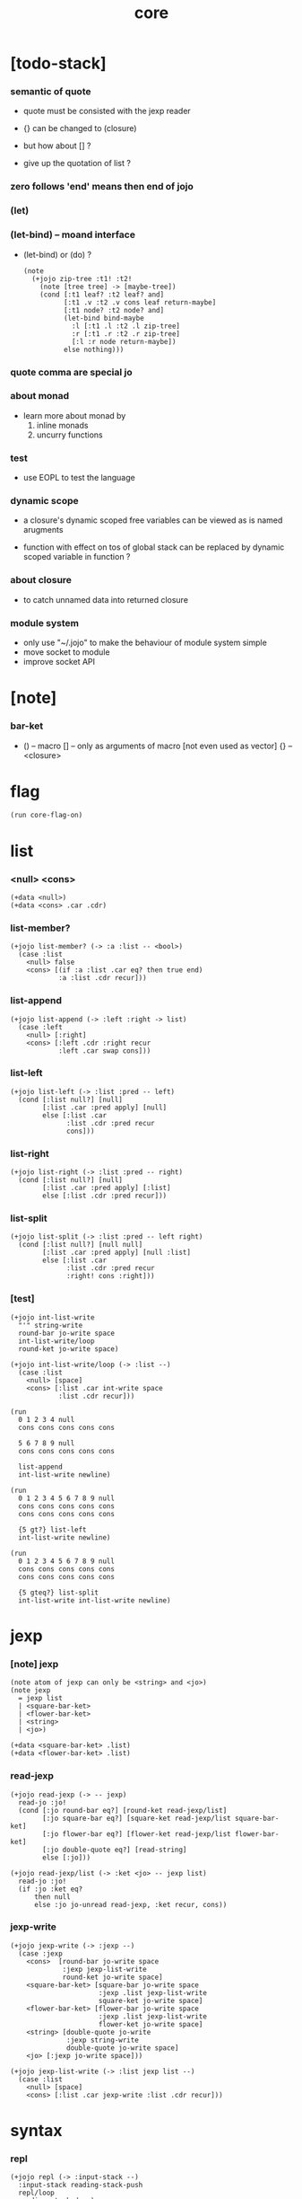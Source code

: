 #+property: tangle core.jo
#+title: core

* [todo-stack]

*** semantic of quote

    - quote must be consisted with the jexp reader

    - {} can be changed to (closure)
    - but how about [] ?
    - give up the quotation of list ?

*** zero follows 'end' means then end of jojo

*** (let)

*** (let-bind) -- moand interface

    - (let-bind) or (do) ?
      #+begin_src jojo
      (note
        (+jojo zip-tree :t1! :t2!
          (note [tree tree] -> [maybe-tree])
          (cond [:t1 leaf? :t2 leaf? and]
                [:t1 .v :t2 .v cons leaf return-maybe]
                [:t1 node? :t2 node? and]
                (let-bind bind-maybe
                  :l [:t1 .l :t2 .l zip-tree]
                  :r [:t1 .r :t2 .r zip-tree]
                  [:l :r node return-maybe])
                else nothing)))
      #+end_src

*** quote comma are special jo

*** about monad

    - learn more about monad by
      1. inline monads
      2. uncurry functions

*** test

    - use EOPL to test the language

*** dynamic scope

    - a closure's dynamic scoped free variables
      can be viewed as is named arugments

    - function with effect on tos of global stack
      can be replaced by dynamic scoped variable in function ?

*** about closure

    - to catch unnamed data into returned closure

*** module system

    - only use "~/.jojo"
      to make the behaviour of module system simple
    - move socket to module
    - improve socket API

* [note]

*** bar-ket

    - () -- macro
      [] -- only as arguments of macro [not even used as vector]
      {} -- <closure>

* flag

  #+begin_src jojo
  (run core-flag-on)
  #+end_src

* list

*** <null> <cons>

    #+begin_src jojo
    (+data <null>)
    (+data <cons> .car .cdr)
    #+end_src

*** list-member?

    #+begin_src jojo
    (+jojo list-member? (-> :a :list -- <bool>)
      (case :list
        <null> false
        <cons> [(if :a :list .car eq? then true end)
                :a :list .cdr recur]))
    #+end_src

*** list-append

    #+begin_src jojo
    (+jojo list-append (-> :left :right -> list)
      (case :left
        <null> [:right]
        <cons> [:left .cdr :right recur
                :left .car swap cons]))
    #+end_src

*** list-left

    #+begin_src jojo
    (+jojo list-left (-> :list :pred -- left)
      (cond [:list null?] [null]
            [:list .car :pred apply] [null]
            else [:list .car
                  :list .cdr :pred recur
                  cons]))
    #+end_src

*** list-right

    #+begin_src jojo
    (+jojo list-right (-> :list :pred -- right)
      (cond [:list null?] [null]
            [:list .car :pred apply] [:list]
            else [:list .cdr :pred recur]))
    #+end_src

*** list-split

    #+begin_src jojo
    (+jojo list-split (-> :list :pred -- left right)
      (cond [:list null?] [null null]
            [:list .car :pred apply] [null :list]
            else [:list .car
                  :list .cdr :pred recur
                  :right! cons :right]))
    #+end_src

*** [test]

    #+begin_src jojo
    (+jojo int-list-write
      "'" string-write
      round-bar jo-write space
      int-list-write/loop
      round-ket jo-write space)

    (+jojo int-list-write/loop (-> :list --)
      (case :list
        <null> [space]
        <cons> [:list .car int-write space
                :list .cdr recur]))

    (run
      0 1 2 3 4 null
      cons cons cons cons cons

      5 6 7 8 9 null
      cons cons cons cons cons

      list-append
      int-list-write newline)

    (run
      0 1 2 3 4 5 6 7 8 9 null
      cons cons cons cons cons
      cons cons cons cons cons

      {5 gt?} list-left
      int-list-write newline)

    (run
      0 1 2 3 4 5 6 7 8 9 null
      cons cons cons cons cons
      cons cons cons cons cons

      {5 gteq?} list-split
      int-list-write int-list-write newline)
    #+end_src

* jexp

*** [note] jexp

    #+begin_src jojo
    (note atom of jexp can only be <string> and <jo>)
    (note jexp
      = jexp list
      | <square-bar-ket>
      | <flower-bar-ket>
      | <string>
      | <jo>)

    (+data <square-bar-ket> .list)
    (+data <flower-bar-ket> .list)
    #+end_src

*** read-jexp

    #+begin_src jojo
    (+jojo read-jexp (-> -- jexp)
      read-jo :jo!
      (cond [:jo round-bar eq?] [round-ket read-jexp/list]
            [:jo square-bar eq?] [square-ket read-jexp/list square-bar-ket]
            [:jo flower-bar eq?] [flower-ket read-jexp/list flower-bar-ket]
            [:jo double-quote eq?] [read-string]
            else [:jo]))

    (+jojo read-jexp/list (-> :ket <jo> -- jexp list)
      read-jo :jo!
      (if :jo :ket eq?
          then null
          else :jo jo-unread read-jexp, :ket recur, cons))
    #+end_src

*** jexp-write

    #+begin_src jojo
    (+jojo jexp-write (-> :jexp --)
      (case :jexp
        <cons>  [round-bar jo-write space
                 :jexp jexp-list-write
                 round-ket jo-write space]
        <square-bar-ket> [square-bar jo-write space
                          :jexp .list jexp-list-write
                          square-ket jo-write space]
        <flower-bar-ket> [flower-bar jo-write space
                          :jexp .list jexp-list-write
                          flower-ket jo-write space]
        <string> [double-quote jo-write
                  :jexp string-write
                  double-quote jo-write space]
        <jo> [:jexp jo-write space]))

    (+jojo jexp-list-write (-> :list jexp list --)
      (case :list
        <null> [space]
        <cons> [:list .car jexp-write :list .cdr recur]))
    #+end_src

* syntax

*** repl

    #+begin_src jojo
    (+jojo repl (-> :input-stack --)
      :input-stack reading-stack-push
      repl/loop
      reading-stack-drop)

    (+jojo repl/loop
      (if has-jo? not then end)
      read-jo :jo!
      (if :jo round-bar eq? then
          read-jo
          round-bar jo-unread read-jexp
          (note (-> jexp list -- [compiling-stack]))
          swap jo-apply)
      (if repl-flag then print-data-stack)
      recur)
    #+end_src

*** compile-jojo

    #+begin_src jojo
    (+jojo compile-jojo (-> jexp list -- <jojo>)
      new-jojo-from-compiling-stack-tos
      swap jexp-list-compile
      quote end jo-emit-call
      0 int-emit-data
      0 int-emit-data)
    #+end_src

*** jexp-list-compile

    #+begin_src jojo
    (+jojo jexp-list-compile (-> :list jexp list --)
      (if :list null? then end)
      :list .car jexp-compile
      :list .cdr recur)
    #+end_src

*** jexp-compile

    #+begin_src jojo
    (+jojo jexp-compile (-> :jexp --)
      (cond
        [:jexp cons?]
        [:jexp .cdr dup jexp-list-write newline
         :jexp .car dup jo-write newline
         jo-apply]

        [:jexp square-bar-ket?] []

        [:jexp flower-bar-ket?] []

        [:jexp string?] [:jexp emit-lit]

        [:jexp jo?] [:jexp jo-compile]))
    #+end_src

*** jo-compile

    #+begin_src jojo
    (+jojo jo-compile (-> :jo --)
      (cond [:jo int-jo?]       [:jo jo->int emit-lit]
            [:jo get-local-jo?] [:jo jo-emit-get-local]
            [:jo set-local-jo?] [:jo jo-emit-set-local]
            [:jo get-field-jo?] [:jo jo-emit-get-field]
            [:jo set-field-jo?] [:jo jo-emit-set-field]
            else [:jo jo-emit-call]))
    #+end_src

*** >< (if)

    #+begin_src jojo
    (note

      (+jojo if-else-then
        )

      (+jojo if-then (-> :list --)
        :list {quote then eq?} list-split (-> :question :then)
        :then .cdr (-> :answer)
        ))

    (+jojo core-if (-> :list --)
      (cond
        [quote else :list list-member?
         quote then :list list-member? and]
        [:list if-else-then]

        [quote then :list list-member?] [:list if-then]

        else ["- if fail" string-write newline
              "  the body dose not has 'then" string-write newline
              "  body : " string-write :list jexp-list-write newline
              debug]))
    #+end_src


*** (+jojo)

    #+begin_src jojo
    (+jojo +jojo (-> :list jexp list --)
      :list .car,  (note dup jo-write newline)
      :list .cdr   (note dup jexp-list-write newline)
      compile-jojo,
      bind-name)
    #+end_src

*** run the new repl

    #+begin_src jojo
    (run reading-stack-tos repl)
    #+end_src

*** new keywords

    #+begin_src jojo
    (+jojo if core-if)
    #+end_src

*** >< (->)

*** >< (+var)

*** >< (+data)

*** >< (+gene)

*** >< (+disp)

*** (run)

    #+begin_src jojo
    (+jojo run compile-jojo apply)
    #+end_src

*** (note)

    #+begin_src jojo
    (+jojo note drop)
    #+end_src

*** >< (test)

*** >< (cond)

*** >< (case)

*** >< {}

* [test]

  #+begin_src jojo
  (+jojo square dup mul)
  (run 123 square int-write newline)
  #+end_src

* >< the-story-begin

  #+begin_src jojo
  (+jojo the-story-begin
    repl-flag-on terminal-input-stack repl)
  (run the-story-begin)
  #+end_src

